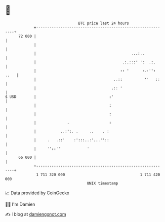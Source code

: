 * 👋

#+begin_example
                                    BTC price last 24 hours                    
                +------------------------------------------------------------+ 
         72 000 |                                                            | 
                |                                                            | 
                |                                           ...:..           | 
                |                                       .:.:::' ':  .:.      | 
                |                                      :: '      :.:'': ..   | 
                |                                   ..::          ''   ::    | 
                |                                  .:: '                     | 
   $ USD        |                                 :'                         | 
                |                                 :                          | 
                |                                 :                          | 
                |              .                  :                          | 
                |           ..:':. .     ..    . :                           | 
                |     .   .::'    :':::..:'...''::                           | 
                |     ''::''            '                                    | 
         66 000 |                                                            | 
                +------------------------------------------------------------+ 
                 1 711 320 000                                  1 711 420 000  
                                        UNIX timestamp                         
#+end_example
📈 Data provided by CoinGecko

🧑‍💻 I'm Damien

✍️ I blog at [[https://www.damiengonot.com][damiengonot.com]]
